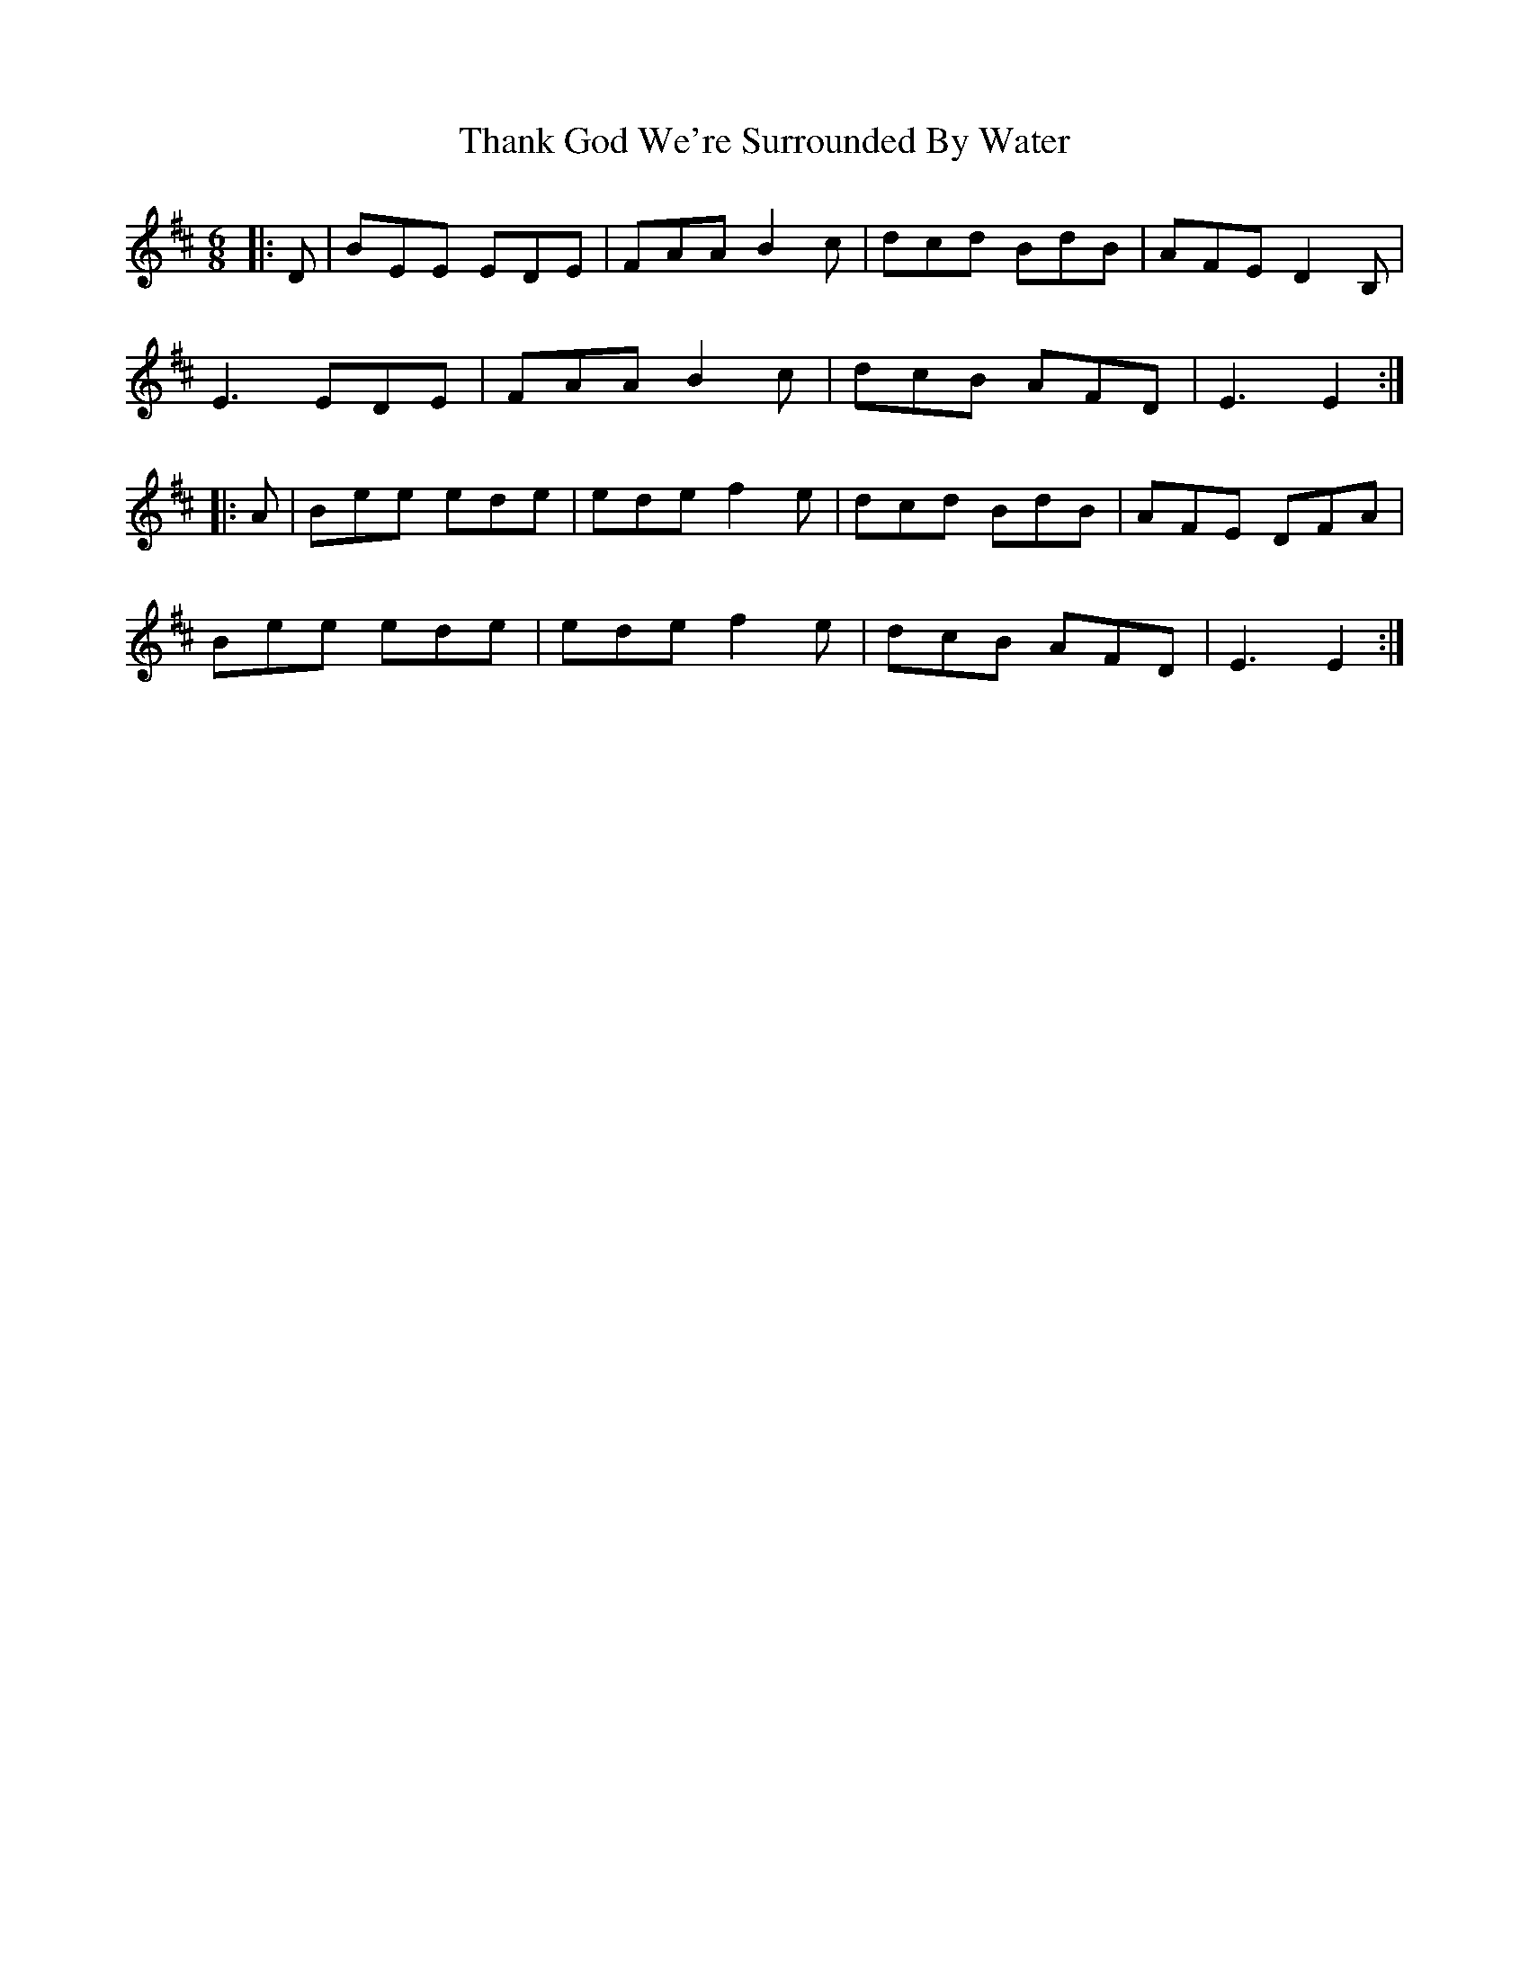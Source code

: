 X: 39766
T: Thank God We're Surrounded By Water
R: jig
M: 6/8
K: Edorian
|:D|BEE EDE|FAA B2 c|dcd BdB|AFE D2 B,|
E3 EDE|FAA B2 c|dcB AFD|E3 E2:|
|:A|Bee ede|ede f2 e|dcd BdB|AFE DFA|
Bee ede|ede f2 e|dcB AFD|E3 E2:|

